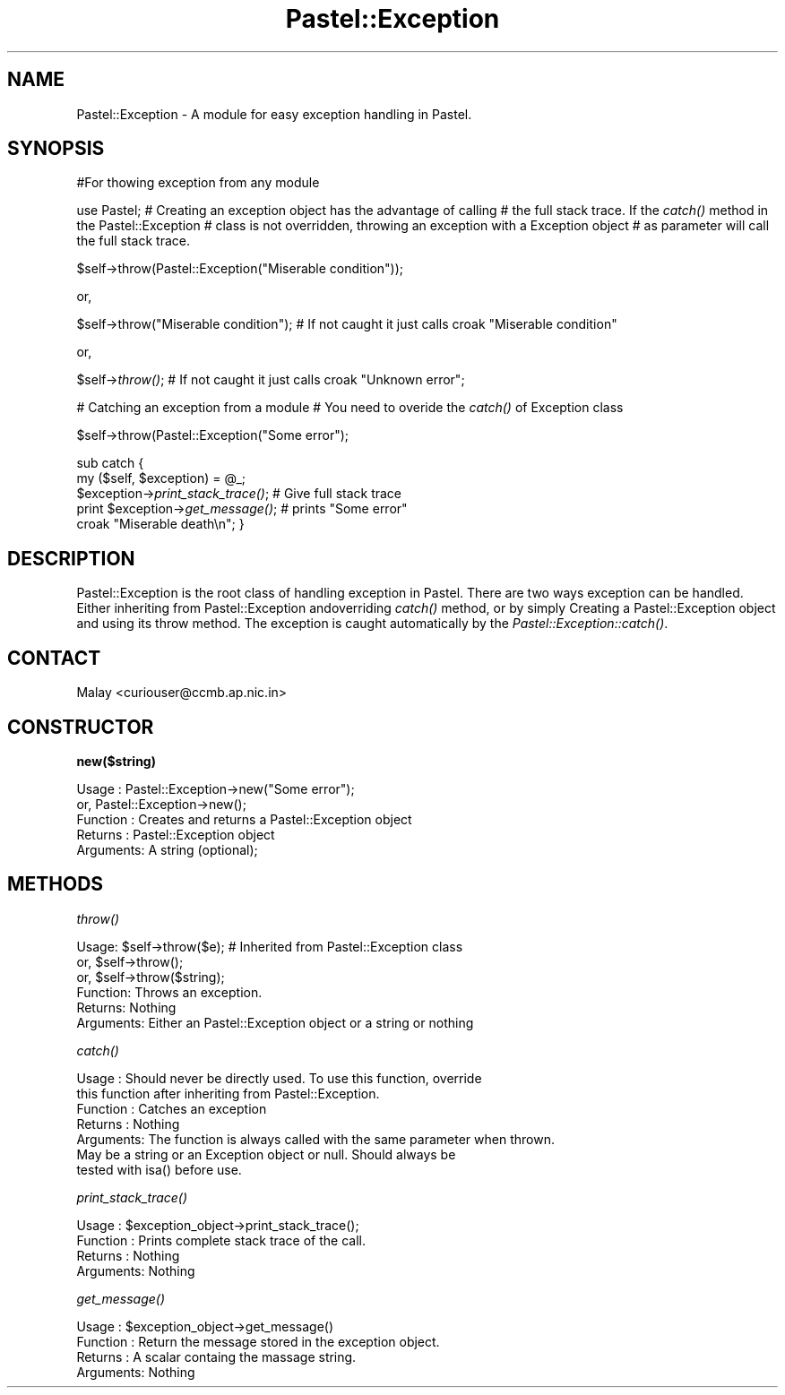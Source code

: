 .\" Automatically generated by Pod::Man v1.34, Pod::Parser v1.13
.\"
.\" Standard preamble:
.\" ========================================================================
.de Sh \" Subsection heading
.br
.if t .Sp
.ne 5
.PP
\fB\\$1\fR
.PP
..
.de Sp \" Vertical space (when we can't use .PP)
.if t .sp .5v
.if n .sp
..
.de Vb \" Begin verbatim text
.ft CW
.nf
.ne \\$1
..
.de Ve \" End verbatim text
.ft R
.fi
..
.\" Set up some character translations and predefined strings.  \*(-- will
.\" give an unbreakable dash, \*(PI will give pi, \*(L" will give a left
.\" double quote, and \*(R" will give a right double quote.  | will give a
.\" real vertical bar.  \*(C+ will give a nicer C++.  Capital omega is used to
.\" do unbreakable dashes and therefore won't be available.  \*(C` and \*(C'
.\" expand to `' in nroff, nothing in troff, for use with C<>.
.tr \(*W-|\(bv\*(Tr
.ds C+ C\v'-.1v'\h'-1p'\s-2+\h'-1p'+\s0\v'.1v'\h'-1p'
.ie n \{\
.    ds -- \(*W-
.    ds PI pi
.    if (\n(.H=4u)&(1m=24u) .ds -- \(*W\h'-12u'\(*W\h'-12u'-\" diablo 10 pitch
.    if (\n(.H=4u)&(1m=20u) .ds -- \(*W\h'-12u'\(*W\h'-8u'-\"  diablo 12 pitch
.    ds L" ""
.    ds R" ""
.    ds C` ""
.    ds C' ""
'br\}
.el\{\
.    ds -- \|\(em\|
.    ds PI \(*p
.    ds L" ``
.    ds R" ''
'br\}
.\"
.\" If the F register is turned on, we'll generate index entries on stderr for
.\" titles (.TH), headers (.SH), subsections (.Sh), items (.Ip), and index
.\" entries marked with X<> in POD.  Of course, you'll have to process the
.\" output yourself in some meaningful fashion.
.if \nF \{\
.    de IX
.    tm Index:\\$1\t\\n%\t"\\$2"
..
.    nr % 0
.    rr F
.\}
.\"
.\" For nroff, turn off justification.  Always turn off hyphenation; it makes
.\" way too many mistakes in technical documents.
.hy 0
.if n .na
.\"
.\" Accent mark definitions (@(#)ms.acc 1.5 88/02/08 SMI; from UCB 4.2).
.\" Fear.  Run.  Save yourself.  No user-serviceable parts.
.    \" fudge factors for nroff and troff
.if n \{\
.    ds #H 0
.    ds #V .8m
.    ds #F .3m
.    ds #[ \f1
.    ds #] \fP
.\}
.if t \{\
.    ds #H ((1u-(\\\\n(.fu%2u))*.13m)
.    ds #V .6m
.    ds #F 0
.    ds #[ \&
.    ds #] \&
.\}
.    \" simple accents for nroff and troff
.if n \{\
.    ds ' \&
.    ds ` \&
.    ds ^ \&
.    ds , \&
.    ds ~ ~
.    ds /
.\}
.if t \{\
.    ds ' \\k:\h'-(\\n(.wu*8/10-\*(#H)'\'\h"|\\n:u"
.    ds ` \\k:\h'-(\\n(.wu*8/10-\*(#H)'\`\h'|\\n:u'
.    ds ^ \\k:\h'-(\\n(.wu*10/11-\*(#H)'^\h'|\\n:u'
.    ds , \\k:\h'-(\\n(.wu*8/10)',\h'|\\n:u'
.    ds ~ \\k:\h'-(\\n(.wu-\*(#H-.1m)'~\h'|\\n:u'
.    ds / \\k:\h'-(\\n(.wu*8/10-\*(#H)'\z\(sl\h'|\\n:u'
.\}
.    \" troff and (daisy-wheel) nroff accents
.ds : \\k:\h'-(\\n(.wu*8/10-\*(#H+.1m+\*(#F)'\v'-\*(#V'\z.\h'.2m+\*(#F'.\h'|\\n:u'\v'\*(#V'
.ds 8 \h'\*(#H'\(*b\h'-\*(#H'
.ds o \\k:\h'-(\\n(.wu+\w'\(de'u-\*(#H)/2u'\v'-.3n'\*(#[\z\(de\v'.3n'\h'|\\n:u'\*(#]
.ds d- \h'\*(#H'\(pd\h'-\w'~'u'\v'-.25m'\f2\(hy\fP\v'.25m'\h'-\*(#H'
.ds D- D\\k:\h'-\w'D'u'\v'-.11m'\z\(hy\v'.11m'\h'|\\n:u'
.ds th \*(#[\v'.3m'\s+1I\s-1\v'-.3m'\h'-(\w'I'u*2/3)'\s-1o\s+1\*(#]
.ds Th \*(#[\s+2I\s-2\h'-\w'I'u*3/5'\v'-.3m'o\v'.3m'\*(#]
.ds ae a\h'-(\w'a'u*4/10)'e
.ds Ae A\h'-(\w'A'u*4/10)'E
.    \" corrections for vroff
.if v .ds ~ \\k:\h'-(\\n(.wu*9/10-\*(#H)'\s-2\u~\d\s+2\h'|\\n:u'
.if v .ds ^ \\k:\h'-(\\n(.wu*10/11-\*(#H)'\v'-.4m'^\v'.4m'\h'|\\n:u'
.    \" for low resolution devices (crt and lpr)
.if \n(.H>23 .if \n(.V>19 \
\{\
.    ds : e
.    ds 8 ss
.    ds o a
.    ds d- d\h'-1'\(ga
.    ds D- D\h'-1'\(hy
.    ds th \o'bp'
.    ds Th \o'LP'
.    ds ae ae
.    ds Ae AE
.\}
.rm #[ #] #H #V #F C
.\" ========================================================================
.\"
.IX Title "Pastel::Exception 3"
.TH Pastel::Exception 3 "2003-04-29" "perl v5.8.0" "User Contributed Perl Documentation"
.SH "NAME"
Pastel::Exception \- A module for easy exception handling in Pastel.
.SH "SYNOPSIS"
.IX Header "SYNOPSIS"
#For thowing exception from any module
.PP
use Pastel;
# Creating an exception object has the advantage of calling 
# the full stack trace. If the \fIcatch()\fR method in the Pastel::Exception
# class is not overridden, throwing an exception with a Exception object
# as parameter will call the full stack trace.
.PP
$self\->throw(Pastel::Exception(\*(L"Miserable condition\*(R"));
.PP
or,
.PP
$self\->throw(\*(L"Miserable condition\*(R"); 
# If not caught it just calls croak \*(L"Miserable condition\*(R"
.PP
or,
.PP
$self\->\fIthrow()\fR; 
# If not caught it just calls croak \*(L"Unknown error\*(R";
.PP
# Catching an exception from a module
# You need to overide the \fIcatch()\fR of Exception class
.PP
$self\->throw(Pastel::Exception(\*(L"Some error\*(R");
.PP
sub catch {
 my ($self, \f(CW$exception\fR) = \f(CW@_\fR;
 \f(CW$exception\fR\->\fIprint_stack_trace()\fR; # Give full stack trace
 print \f(CW$exception\fR\->\fIget_message()\fR; # prints \*(L"Some error\*(R"
 croak \*(L"Miserable death\en\*(R";
} 
.SH "DESCRIPTION"
.IX Header "DESCRIPTION"
Pastel::Exception is the root class of handling exception in Pastel. There are two ways exception can be handled. Either inheriting from Pastel::Exception andoverriding \fIcatch()\fR method, or by simply Creating a Pastel::Exception object and using its throw method. The exception is caught automatically by the \fIPastel::Exception::catch()\fR.  
.SH "CONTACT"
.IX Header "CONTACT"
Malay <curiouser@ccmb.ap.nic.in>
.SH "CONSTRUCTOR"
.IX Header "CONSTRUCTOR"
.Sh "new($string)"
.IX Subsection "new($string)"
.Vb 5
\& Usage    :  Pastel::Exception->new("Some error");
\&             or, Pastel::Exception->new();
\& Function :  Creates and returns a Pastel::Exception object
\& Returns  :  Pastel::Exception object
\& Arguments:  A string (optional);
.Ve
.SH "METHODS"
.IX Header "METHODS"
.Sh "\fIthrow()\fP"
.IX Subsection "throw()"
.Vb 6
\& Usage:    $self->throw($e); # Inherited from Pastel::Exception class
\&           or, $self->throw();
\&           or, $self->throw($string);
\& Function: Throws an exception.
\& Returns:   Nothing 
\& Arguments: Either an Pastel::Exception object or a string or nothing
.Ve
.Sh "\fIcatch()\fP"
.IX Subsection "catch()"
.Vb 7
\& Usage    : Should never be directly used. To use this function, override 
\&            this function after inheriting from Pastel::Exception. 
\& Function : Catches an exception
\& Returns  : Nothing
\& Arguments: The function is always called with the same parameter when thrown.
\&            May be a string or an Exception object or null. Should always be 
\&            tested with isa() before use.
.Ve
.Sh "\fIprint_stack_trace()\fP"
.IX Subsection "print_stack_trace()"
.Vb 4
\& Usage    : $exception_object->print_stack_trace(); 
\& Function : Prints complete stack trace of the call.
\& Returns  : Nothing
\& Arguments: Nothing
.Ve
.Sh "\fIget_message()\fP"
.IX Subsection "get_message()"
.Vb 4
\& Usage    : $exception_object->get_message() 
\& Function : Return the message stored in the exception object.
\& Returns  : A scalar containg the massage string.
\& Arguments: Nothing
.Ve
